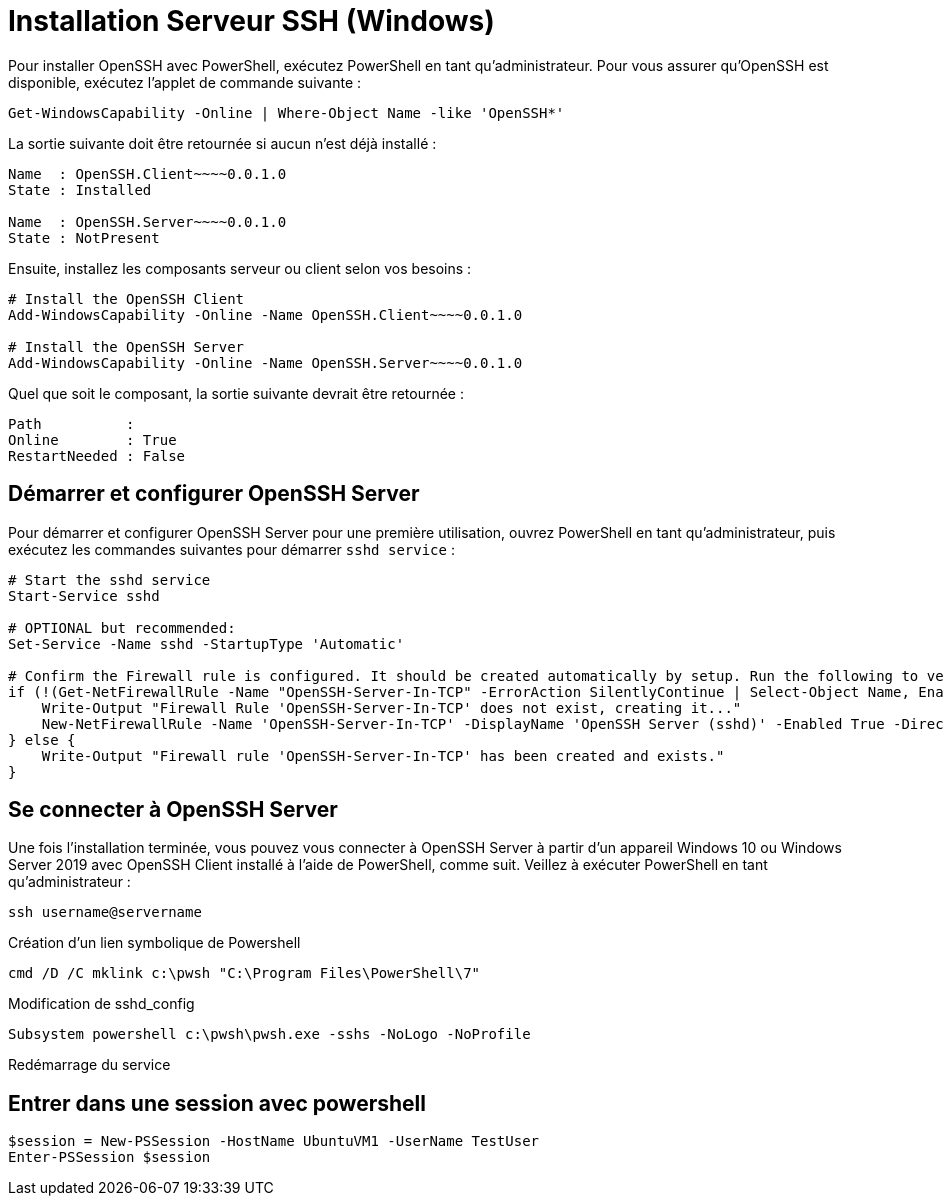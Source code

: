 = Installation Serveur SSH (Windows)

Pour installer OpenSSH avec PowerShell, exécutez PowerShell en tant qu’administrateur. Pour vous assurer qu’OpenSSH est disponible, exécutez l’applet de commande suivante :

[source,powershell]
----
Get-WindowsCapability -Online | Where-Object Name -like 'OpenSSH*'
----

La sortie suivante doit être retournée si aucun n’est déjà installé :

[source,powershell]
----
Name  : OpenSSH.Client~~~~0.0.1.0
State : Installed

Name  : OpenSSH.Server~~~~0.0.1.0
State : NotPresent
----

Ensuite, installez les composants serveur ou client selon vos besoins :

[source,powershell]
----
# Install the OpenSSH Client
Add-WindowsCapability -Online -Name OpenSSH.Client~~~~0.0.1.0

# Install the OpenSSH Server
Add-WindowsCapability -Online -Name OpenSSH.Server~~~~0.0.1.0
----

Quel que soit le composant, la sortie suivante devrait être retournée :

[source,powershell]
----
Path          :
Online        : True
RestartNeeded : False
----


== Démarrer et configurer OpenSSH Server

Pour démarrer et configurer OpenSSH Server pour une première utilisation, ouvrez PowerShell en tant qu’administrateur, puis exécutez les commandes suivantes pour démarrer `sshd service` :

[source,powershell]
----
# Start the sshd service
Start-Service sshd

# OPTIONAL but recommended:
Set-Service -Name sshd -StartupType 'Automatic'

# Confirm the Firewall rule is configured. It should be created automatically by setup. Run the following to verify
if (!(Get-NetFirewallRule -Name "OpenSSH-Server-In-TCP" -ErrorAction SilentlyContinue | Select-Object Name, Enabled)) {
    Write-Output "Firewall Rule 'OpenSSH-Server-In-TCP' does not exist, creating it..."
    New-NetFirewallRule -Name 'OpenSSH-Server-In-TCP' -DisplayName 'OpenSSH Server (sshd)' -Enabled True -Direction Inbound -Protocol TCP -Action Allow -LocalPort 22
} else {
    Write-Output "Firewall rule 'OpenSSH-Server-In-TCP' has been created and exists."
}
----


== Se connecter à OpenSSH Server

Une fois l’installation terminée, vous pouvez vous connecter à OpenSSH Server à partir d’un appareil Windows 10 ou Windows Server 2019 avec OpenSSH Client installé à l’aide de PowerShell, comme suit. Veillez à exécuter PowerShell en tant qu’administrateur :

[source,powershell]
----
ssh username@servername
----

Création d'un lien symbolique de Powershell

[source,powershell]
----
cmd /D /C mklink c:\pwsh "C:\Program Files\PowerShell\7"
----



Modification de sshd_config

[source,powershell]
----
Subsystem powershell c:\pwsh\pwsh.exe -sshs -NoLogo -NoProfile
----

Redémarrage du service

[source,powershell]
----
----


== Entrer dans une session avec powershell

[source,powershell]
----
$session = New-PSSession -HostName UbuntuVM1 -UserName TestUser
Enter-PSSession $session
----